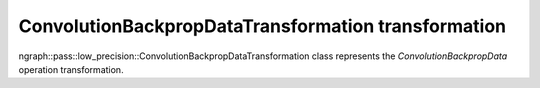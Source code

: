 .. {#openvino_docs_OV_UG_lpt_ConvolutionBackpropDataTransformation}

ConvolutionBackpropDataTransformation transformation
====================================================

ngraph::pass::low_precision::ConvolutionBackpropDataTransformation class represents the `ConvolutionBackpropData` operation transformation.
